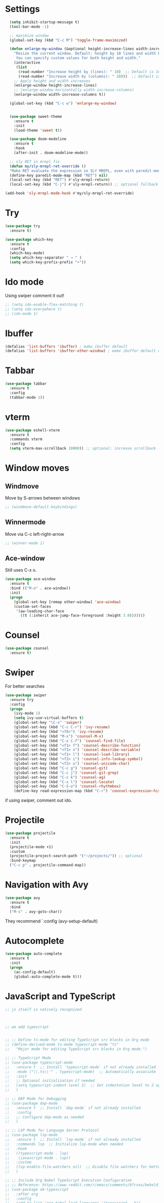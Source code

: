 

#+STARTUP: overview hidestars indent align inlineimages

* Settings
  
#+BEGIN_SRC emacs-lisp
  (setq inhibit-startup-message t)
  (tool-bar-mode -1)

  ;; maximize window
  (global-set-key (kbd "C-c M") 'toggle-frame-maximized)

  (defun enlarge-my-window (&optional height-increase-lines width-increase-columns)
    "Resize the current window. Default: height by 10 lines and width by 20 columns.
     You can specify custom values for both height and width."
    (interactive
     (list
      (read-number "Increase height by (lines): " 10)  ;; Default is 10
      (read-number "Increase width by (columns): " 20)))  ;; Default is 20
    ;; Apply height and width increases
    (enlarge-window height-increase-lines)
    ;; (enlarge-window-horizontally width-increase-columns)
    (enlarge-window width-increase-columns t))

  (global-set-key (kbd "C-c w") 'enlarge-my-window)


  (use-package sweet-theme
    :ensure t
    :init
    (load-theme 'sweet t))

  (use-package doom-modeline
    :ensure t
    :hook
    (after-init . doom-modeline-mode))

  ;; sly RET in mrepl fix
  (defun my/sly-mrepl-ret-override ()
  "Make RET evaluate the expression in SLY MREPL, even with paredit-mode active."
  (define-key paredit-mode-map (kbd "RET") nil)
  (local-set-key (kbd "RET") #'sly-mrepl-return)
  (local-set-key (kbd "C-j") #'sly-mrepl-return)) ;; optional fallback

(add-hook 'sly-mrepl-mode-hook #'my/sly-mrepl-ret-override)
#+END_SRC


* Try

#+BEGIN_SRC emacs-lisp
  (use-package try
    :ensure t)
#+END_SRC

#+BEGIN_SRC emacs-lisp
  (use-package which-key
    :ensure t
    :config
    (which-key-mode)
    (setq which-key-separator " → " )
    (setq which-key-prefix-prefix "+"))
#+END_SRC


* Ido mode

Using swiper comment it out!
#+BEGIN_SRC emacs-lisp
  ;; (setq ido-enable-flex-matching t)
  ;; (setq ido-everywhere t)
  ;; (ido-mode 1)				
#+END_SRC

* Ibuffer

#+BEGIN_SRC emacs-lisp
  (defalias 'list-buffers 'ibuffer) ; make ibuffer default
  (defalias 'list-buffers 'ibuffer-other-window) ; make ibuffer default open in another window
#+END_SRC

* Tabbar

#+BEGIN_SRC emacs-lisp
  (use-package tabbar
    :ensure t
    :config
    (tabbar-mode 1))
#+END_SRC


* vterm

#+begin_src emacs-lisp
  (use-package eshell-vterm
    :ensure t
    :commands vterm
    :config
    (setq vterm-max-scrollback 10000)) ;; optional: increase scrollback
#+end_src
* Window moves

** Windmove
Move by S-arrows between windows
#+BEGIN_SRC emacs-lisp
;; (windmove-default-keybindings)
#+END_SRC


** Winnermode
Move via C-c left-right-arrow
#+BEGIN_SRC emacs-lisp
;; (winner-mode 1)
#+END_SRC

** Ace-window
   Still uses C-x o.


#+BEGIN_SRC emacs-lisp
  (use-package ace-window
    :ensure t
    :bind (("M-o" . ace-window))
    :init
    (progn
      (global-set-key [remap other-window] 'ace-window)
      (custom-set-faces
       '(aw-leading-char-face
         ((t (:inherit ace-jump-face-foreground :height 3.0)))))))
#+END_SRC

* Counsel

#+BEGIN_SRC emacs-lisp
  (use-package counsel
    :ensure t)
#+END_SRC

* Swiper
  For better searches

#+BEGIN_SRC emacs-lisp
  (use-package swiper
    :ensure try
    :config
    (progn
      (ivy-mode 1)
      (setq ivy-use-virtual-buffers t)
      (global-set-key "\C-s" 'swiper)
      (global-set-key (kbd "C-c C-r") 'ivy-resume)
      (global-set-key (kbd "<f6>") 'ivy-resume)
      (global-set-key (kbd "M-x") 'counsel-M-x)
      (global-set-key (kbd "C-x C-f") 'counsel-find-file)
      (global-set-key (kbd "<f1> f") 'counsel-describe-function)
      (global-set-key (kbd "<f1> v") 'counsel-describe-variable)
      (global-set-key (kbd "<f1> l") 'counsel-load-library)
      (global-set-key (kbd "<f2> i") 'counsel-info-lookup-symbol)
      (global-set-key (kbd "<f2> u") 'counsel-unicode-char)
      (global-set-key (kbd "C-c g") 'counsel-git)
      (global-set-key (kbd "C-c j") 'counsel-git-grep)
      (global-set-key (kbd "C-c k") 'counsel-ag)
      (global-set-key (kbd "C-x l") 'counsel-locate)
      (global-set-key (kbd "C-S-o") 'counsel-rhythmbox)
      (define-key read-expression-map (kbd "C-r") 'counsel-expression-history)))
#+END_SRC

  if using swiper, comment out ido.
  
* Projectile
#+begin_src emacs-lisp
  (use-package projectile
    :ensure t
    :init
    (projectile-mode +1)
    :custom
    (projectile-project-search-path '("~/projects/")) ;; optional
    :bind-keymap
    ("C-c p" . projectile-command-map))
#+end_src

#+RESULTS:
| lambda | nil | (interactive) | (use-package-autoload-keymap 'projectile-command-map 'projectile nil) |

* Navigation with Avy

#+BEGIN_SRC emacs-lisp
  (use-package avy
    :ensure t
    :bind
    ("M-s" . avy-goto-char))
#+END_SRC

They recommend `:config (avy-setup-default)

* Autocomplete

#+BEGIN_SRC emacs-lisp
  (use-package auto-complete
    :ensure t
    :init
    (progn
      (ac-config-default)
      (global-auto-complete-mode t)))
#+END_SRC



* JavaScript and TypeScript
#+begin_src emacs-lisp
  ;; js itself is natively recognized



  ;; we add typescript


  ;; ;; Define ts-mode for editing TypeScript src blocks in Org mode
  ;; (define-derived-mode ts-mode typescript-mode "ts"
  ;;   "Major mode for editing TypeScript src blocks in Org mode.")

  ;; ;; TypeScript Mode
  ;; (use-package typescript-mode
  ;;   :ensure t  ;; Install `typescript-mode` if not already installed
  ;;   :mode ("\\.ts\\'" . typescript-mode)  ;; Automatically associate `.ts` files with `typescript-mode`
  ;;   :init
  ;;   ;; Optional initialization if needed
  ;;   (setq typescript-indent-level 2)  ;; Set indentation level to 2 spaces
  ;;   )

  ;; ;; DAP Mode for Debugging
  ;; (use-package dap-mode
  ;;   :ensure t  ;; Install `dap-mode` if not already installed
  ;;   :config
  ;;   ;; Configure dap-mode as needed
  ;;   )

  ;; ;; LSP Mode for Language Server Protocol
  ;; (use-package lsp-mode
  ;;   :ensure t  ;; Install `lsp-mode` if not already installed
  ;;   :commands lsp  ;; Initialize lsp-mode when needed
  ;;   :hook
  ;;   ((typescript-mode . lsp)
  ;;    (javascript-mode . lsp))
  ;;   :custom
  ;;   (lsp-enable-file-watchers nil)  ;; Disable file watchers for better performance
  ;;   )

  ;; ;; Include Org Babel TypeScript Execution Configuration
  ;; ;; Reference: https://www.reddit.com/r/emacs/comments/b7rsxu/behold_orgbabelexecutetypescript/
  ;; (use-package ob-typescript
  ;;   :after org
  ;;   :config
  ;;   (add-to-list 'org-babel-load-languages '(typescript . t))
  ;;   (setq org-babel-default-header-args:typescript
  ;;         '((:results . "output")
  ;;           (:exports . "both")
  ;;           (:shebang . "#!/usr/bin/env ts-node")
  ;;           (:eval . "typescript")))
  ;;   )

  ;; ;; Optional: Add tree-sitter and tree-sitter-langs configuration if needed
  ;; ;; (use-package tree-sitter
  ;; ;;   :ensure t
  ;; ;;   :config
  ;; ;;   (require 'tree-sitter-langs)
  ;; ;;   (global-tree-sitter-mode)




  (use-package typescript-mode
    :ensure t
    :mode "\\.ts\\'"
    :config
    ;; Optional additional configuration can go here
    :init
    (setq typescript-indent-level 2)  ;; Set indentation level to 2 spaces
    )

  ;; and add org support
  (use-package ob-typescript
    :ensure t
    :config
    ;; Set the command for TypeScript execution
    (setq org-babel-command:typescript "npx ts-node"))
#+end_src

* YAML
#+begin_src emacs-lisp
  (use-package yaml-mode
    :ensure t)
  
#+end_src
* Org stuff
#+BEGIN_SRC emacs-lisp
;; (add-to-list 'load-path (expand-file-name "~/src/lisp") t)
;; (add-to-list 'load-path (expand-file-name "~/path/to/orgdir/contrib/lisp") t)
#+END_SRC

#+BEGIN_SRC emacs-lisp
      (use-package org-bullets
        :ensure t
        :config
        (add-hook 'org-mode-hook (lambda () (org-bullets-mode 1)))
        (setq org-adapt-indentation t) ;; align text to header's start
        )
#+END_SRC

** Org-babel-execute
#+BEGIN_SRC emacs-lisp
        ;; (require 'org)
        ;; (require 'ob)

        ;; (require 'ob-clojure)
        ;; (setq org-babel-clojure-backend 'cider)

        (org-babel-do-load-languages
         'org-babel-load-languages
         '((python . t)
           (R . t)
           (julia . t)
           (lisp . t)
           (clojure . t)
           (js . t)
           (typescript . t)
           
           ))

        ;; stop emacs asking for confirmation
        (setq org-confirm-babel-evaluate nil)

#+END_SRC

#+RESULTS:

User `:result pp` to get value and output 
in one go and functioning correct.
value e.g. didn't work - no newline inbetween
results!

** Ox-reveal

#+BEGIN_SRC emacs-lisp
  (use-package ox-reveal
    :ensure ox-reveal)

  (setq org-reveal-root "https://cdn.jsdelivr.net/npm/reveal.js")
  (setq org-reveal-mathjax t)

  (use-package htmlize
    :ensure t)
#+END_SRC

** Org-Roam
#+BEGIN_SRC emacs-lisp
  ;; (add-to-list 'package-archives
  ;;              (cons "gnu-devel" "https://elpa.gnu.org/devel/")
  ;;              t)

  ;; (use-package org-roam
  ;;  :ensure t)

  ;; (use-package org-roam
  ;;   :ensure t
  ;;   :custom
  ;;   (org-roam-directory "~/RoamNotes")
  ;;   (org-roam-completion-everywhere t)
  ;;   :bind (("C-c n l" . org-roam-buffer-toggle)
  ;;          ("C-c n f" . org-roam-node-find)
  ;;          ("C-c n i" . org-roam-node-insert)
  ;;          :map org-mode-map
  ;;          ("C-M-i"   . completion-at-point))
  ;;   :config (org-roam-setup))
#+END_SRC

** Org: Smart fill for pasted bullets & numbered lists
#+BEGIN_SRC emacs-lisp
  ;;; --- org smart fill: bullets + numbered + hanging indent ---

  (defun gjk--normalize-pasted-bullets (beg end)
    "Normalize pasted bullets/numbers within [beg,end] to proper Org markers.
  Converts inline or line-start '•' to '- ', and 'N.' to 'N. ', each starting a new line."
    (save-excursion
      (save-restriction
        (narrow-to-region beg end)

        ;; 1) Line-start bullets:  ^\s*•\s+   ->  "- "
        (goto-char (point-min))
        (while (re-search-forward "^[ \t]*•[ \t]+" nil t)
          (replace-match "- "))

        ;; 2) Inline bullets:  \s+•\s+   ->  "\n- "
        (goto-char (point-min))
        (while (re-search-forward "[ \t]+•[ \t]+" nil t)
          (replace-match "\n- "))

        ;; 3) Line-start numbered:  ^\s*\([0-9]+\)\.\s+  ->  "N. "
        (goto-char (point-min))
        (while (re-search-forward "^[ \t]*\\([0-9]+\\)\\.[ \t]+" nil t)
          (replace-match (concat (match-string 1) ". ")))

        ;; 4) Inline numbered:  \s+\([0-9]+\)\.\s+  ->  "\nN. "
        (goto-char (point-min))
        (while (re-search-forward "[ \t]+\\([0-9]+\\)\\.[ \t]+" nil t)
          (replace-match (concat "\n" (match-string 1) ". "))))))

  (defun gjk--item-end ()
    "Move point to end of current list item (before next item or blank). Return point."
    (forward-line 1)
    (while (and (not (eobp))
                (not (looking-at "^[ \t]*\\(- \\|[0-9]+\\. \\)"))
                (not (looking-at "^[ \t]*$")))
      (forward-line 1))
    (point))

  (defun gjk-org-smart-fill (&optional justify)
    "Like `fill-paragraph' in Org, plus:
  - Normalize pasted TAB•TAB to '- ' and TAB1.TAB to '1. '.
  - Hanging indent: '- ' items = 2 spaces; 'N. ' items = width of the marker (e.g. '1. ' ⇒ 3, '10. ' ⇒ 4)."
    (interactive (list (when current-prefix-arg t)))
    (unless (derived-mode-p 'org-mode)
      (user-error "gjk-org-smart-fill is for Org buffers"))
    (save-excursion
      (let* ((use-region (use-region-p))
             (beg (if use-region
                      (region-beginning)
                    (save-excursion (backward-paragraph) (point))))
             (end (if use-region
                      (region-end)
                    (save-excursion (forward-paragraph) (point)))))
        ;; 1) Normalize bullets/numbers
        (gjk--normalize-pasted-bullets beg end)
        ;; 2) Fill with per-item hanging indents
        (save-restriction
          (narrow-to-region beg end)
          (goto-char (point-min))
          (while (not (eobp))
            (cond
             ;; Skip src blocks
             ((ignore-errors (org-in-src-block-p))
              (goto-char (or (save-excursion (org-babel-end-of-src-block) (point))
                             (line-end-position))))
             ;; List item (bullet or numbered)
             ((looking-at "^[ \t]*\$begin:math:text$- \\\\|\\\\([0-9]+\\\\. \\$end:math:text$\\)")
              (let ((item-beg (point)))
                (goto-char (gjk--item-end))
                (let ((item-end (point)))
                  (save-restriction
                    (narrow-to-region item-beg item-end)
                    ;; Ensure exactly one space after marker on first line
                    (goto-char (point-min))
                    (cond
                     ((looking-at "^[ \t]*-\$begin:math:text$[ \\t]*\\$end:math:text$")
                      (replace-match "- "))
                     ((looking-at "^[ \t]*\$begin:math:text$[0-9]+\\$end:math:text$\\.[ \t]*")
                      (replace-match (concat (match-string 1) ". "))))
                    ;; Hanging indent equals visual width of marker
                    (let* ((m (save-excursion
                                (goto-char (point-min))
                                (cond
                                 ((looking-at "^[ \t]*- ") "- ")
                                 ((looking-at "^[ \t]*\$begin:math:text$[0-9]+\\\\. \\$end:math:text$") (match-string 1))
                                 (t "- "))))
                           (fill-prefix (make-string (string-width m) ?\s)))
                      (fill-region (point-min) (point-max) justify))))))
             ;; Normal paragraph
             (t
              (let ((pbeg (point)))
                (forward-paragraph)
                (fill-region pbeg (point) justify))))
            ;; Skip blank lines
            (while (and (not (eobp)) (looking-at "^[ \t]*$"))
              (forward-line 1)))))))

  ;; Remap M-q (fill-paragraph) only in Org buffers
  (defvar gjk-org-smart-fill-mode-map
    (let ((map (make-sparse-keymap)))
      (define-key map [remap fill-paragraph] #'gjk-org-smart-fill)
      map))

  (define-minor-mode gjk-org-smart-fill-mode
    "Use `gjk-org-smart-fill' for M-q in Org buffers."
    :lighter " gjk-fill"
    :keymap gjk-org-smart-fill-mode-map)

  (add-hook 'org-mode-hook #'gjk-org-smart-fill-mode)
  ;;; --- end ---
#+END_SRC

#+RESULTS:
| gjk-org-smart-fill-mode | #[0 \301\211\207 [imenu-create-index-function org-imenu-get-tree] 2] | #[nil ((org-bullets-mode 1)) nil] | #[0 \300\301\302\303\304$\207 [add-hook change-major-mode-hook org-fold-show-all append local] 5] | #[0 \300\301\302\303\304$\207 [add-hook change-major-mode-hook org-babel-show-result-all append local] 5] | org-babel-result-hide-spec | org-babel-hide-all-hashes |


That’s it. After reloading: • Press M-q on a paragraph or list item as
	usual.  • Pasted TAB • TAB … becomes - … on its own line with
	a 2-space hanging indent.  • Pasted TAB 1. TAB … becomes 1. …
	with a hanging indent equal to the marker width ("1. " = 3
	spaces, "10. " = 4, etc.).  • Non-list paragraphs fill exactly
	like the normal M-q.

Notes / tweaks • Your org-bullets (visual bullets) won’t
	interfere—this only changes the textual markers.  • If your
	pasted bullets sometimes use a different symbol than •
	(U+2022) or *, add it to the [•*] in the regex.  • To disable
	temporarily in a buffer: M-x gjk-org-smart-fill-mode.  • If
	you later prefer a different indent for - bullets, change the
	fallback marker width by replacing "- " with your preferred
	marker (e.g., three spaces after - ) in the m computation.
        


* Conda environment

#+begin_src emacs-lisp
    ;; add .bin/local to PATH variable the current
    ;; this is because I start emacs with
    ;; env HOME=$HOME/somefolder

    (defun joindirs (root &rest dirs)
      "Joins a series of directories together,
         like Python's os.path.join
         (joindirs \"/a\" \"b\" \"c\") => /a/b/c"
      (if (not dirs)
          root
        (apply 'joindirs
               (expand-file-name (car dirs) root)
               (cdr dirs))))

    (setenv "PATH" (concat (getenv "PATH") ":"
                           (joindirs (getenv "HOME") ".bin" "local")))

    ;; get conda environment
    (require 'json)

    (defun get-conda-envs-dir ()
      "Get the primary directory where Conda environments are stored."
      (let* ((output (process-lines "conda" "info" "--json"))
             (json-object-type 'hash-table)
             (json-array-type 'list)
             (json-key-type 'string)
             (info (json-read-from-string (mapconcat 'identity output "\n")))
             (envs-dirs (gethash "envs_dirs" info)))
        (if envs-dirs
            (car envs-dirs)
          (error "Could not determine Conda environments directory"))))

    ;; set conda env as workon
    (defun set-conda-envs-dir-as-workon ()
      "Set the Conda environments directory as the WORKON environment variable."
      (let ((conda-envs-dir (get-conda-envs-dir)))
        (setenv "WORKON_HOME" conda-envs-dir)
        (message "WORKON_HOME set to %s" conda-envs-dir)))
#+end_src

#+RESULTS:
: set-conda-envs-dir-as-workon



* Yasnippet

#+BEGIN_SRC emacs-lisp
  (use-package yasnippet
    :ensure t
    :init
    (yas-global-mode 1))
#+END_SRC


* Python settings


I deactivated my Flycheck section, because
the EPC and flycheck created only problems
# sudo pip install --upgrade pylint$

#+BEGIN_SRC emacs-lisp
  ;; (use-package flycheck
  ;;   :ensure t
  ;;   :init
  ;;   (global-flycheck-mode t))
#+END_SRC

# sudo pip install --upgrade virtualenv
# sudo pip install --upgrade epc

#+BEGIN_SRC emacs-lisp
  ;; (use-package jedi                       
  ;;   :ensure t
  ;;   :init
  ;;   (add-hook 'python-mode-hook 'jedi:setup)
  ;;   (add-hook 'python-mode-hook 'jedi:ac-setup))

  ;; (use-package elpy
  ;;   :ensure t
  ;;   :config
  ;;   (elpy-enable)
  ;;   (set-conda-envs-dir-as-workon))
#+END_SRC

#+RESULTS:
: t

I will instead put my Python settings with elpy.

#+begin_src emacs-lisp
  ;; manually add two dependencies

  (use-package spinner
    :ensure t)

  (use-package compat
    :ensure t)

  (use-package highlight-indentation
    :ensure t)

  ;; to then set elpy
  (use-package elpy
    :ensure t
    :config
    (elpy-enable)
    ;; (setq elpy-rpc-virtualenv-path 'current) ;; otherwise error
    ;; do: sudo apt install virtualenv
    ;;     sudo apt install python3-pip
    (setq elpy-rpc-python-command "python3")
    ;; otherwise error on M-x elpy-config
    ;; 'Neither easy_install nor pip found
    ;;  use ipython
    (setq python-shell-interpreter "ipython"
          python-shell-interpreter-args "-i --simple-prompt")
    ;; to be able to use pyvenv-workon, one has to set $WORKON_HOME var
    (set-conda-envs-dir-as-workon))
#+end_src

#+RESULTS:
: t


  - Automatic error indication

  - run while cursor in Python buffer: C-c C-c
    (it opens \*Python\* buffer)

  - it supports via `pyvenv` package virtual environments
    use existing virtual env         M-x pyvenv-workon <path-to-python-in-conda> RET
    deactivate virtual env           M-x pyvenv-deactivate
    
  - config elpy:                     M-x elpy-config


  And we now add Debugging for Python.

  The question is also - how can I improve Debugging for R and Julia?

  
* Python Debugging

#+begin_src emacs-lisp

  (use-package dape
    :ensure t
    :defer t
    :init
    ;; Window arrangement and working directory setup
    (setq dape-buffer-window-arrangement 'right
          dape-cwd-fn 'projectile-project-root)
    ;; To use window configuration like gud (gdb-mi)
    ;; (setq dape-buffer-window-arrangement 'gud)

    :hook
    ((kill-emacs . dape-breakpoint-save) ;; save breakpoints on quit
     (after-init . dape-breakpoint-load) ;; load breakpoints on startup
     (dape-stopped-hook . dape-info)
     (dape-start-hook . (lambda () (save-some-buffers t t)))
     (dape-mode . my/setup-dape-bindings))

    :bind (
           ;; Global bindings
           ("<f5>" . my/dape-python)
           ("<f6>" . my/dape-project-debug)
           ;; Local bindings inside dape-mode
           ;; (:map dape-mode-map
           ;;      ("C-c w a" . dape-watch-add)
           ;;      ("C-c w r" . dape-watch-remove)
           ;;      ("C-c w w" . dape-watch))
           )

    :config
    ;; Enable global breakpoint toggling
    (dape-breakpoint-global-mode)

    ;; Extend default dape configs with a Python example
    (setq dape-configs
          (append
           '((python
              :name "Python :: Launch file"
              :type "python"
              :request "launch"
              :program nil ;; Use buffer-file-name by default
              :cwd nil     ;; Use `default-directory' by default
              :env nil
              :args nil
              :console "integratedTerminal"))
           dape-configs))

    ;; Function to start dape for current Python buffer
    (defun my/dape-python ()
      "Start dape debug session for current Python file."
      (interactive)
      (let ((dape-config
             `(:type "python"
                     :name "Python :: current file"
                     :request "launch"
                     :program ,(buffer-file-name)
                     :cwd ,(projectile-project-root)
                     :console "integratedTerminal")))
        (dape-debug dape-config)))

    ;; Local bindings in dape-mode
    (defun my/setup-dape-bindings ()
      (when (boundp 'dape-mode-map)
        (define-key dape-mode-map (kbd "C-c w a") #'dape-watch-add)
        (define-key dape-mode-map (kbd "C-c w r") #'dape-watch-remove)
        (define-key dape-mode-map (kbd "C-c w w") #'dape-watch)
        (define-key dape-mode-map (kbd "C-c C-c") #'dape-continue)))

    ;; Automatically add a watch expression when DAPE starts (optional!)
    ;; You might prefer doing this manually, or define your own helper instead.
    ;; (add-hook 'dape-start-hook (lambda () (dape-watch-add "my_variable")))


    ;; Pulse source line (performance hit)
    ;; (add-hook 'dape-display-source-hook 'pulse-momentary-highlight-one-line)

    ;; To not display info and/or buffers on startup
    ;; (remove-hook 'dape-start-hook 'dape-info)
    ;; (remove-hook 'dape-start-hook 'dape-repl)

    ;; To display info and/or repl buffers on stopped
    ;; (add-hook 'dape-stopped-hook 'dape-info)
    ;; (add-hook 'dape-stopped-hook 'dape-repl)

    ;; Kill compile buffer on build success
    ;; (add-hook 'dape-compile-hook 'kill-buffer)
  
    ;; Save buffers on startup, useful for interpreted languages
    ;; (add-hook 'dape-start-hook (lambda () (save-some-buffers t t)))

    )
#+end_src

#+RESULTS:
: my/dape-project-debug

You need to have debugpy installed (Microsoft's Python debugger)

`pip install debugpy`

if you're using pyvenv or conda, activate the right env first!

One has to create a custom configuration:

(setq dape-configs
      (append
       '((python
          :name "Python :: Launch file"
          :type "python"
          :request "launch"
          :program nil ;; Use buffer-file-name by default
          :cwd nil     ;; Use `default-directory' by default
          :env nil
          :args nil
          :console "integratedTerminal")) ;; or "internalConsole"
       dape-configs))

or to debug the current buffer file more automatically:

(defun my/dape-python ()
  "Start dape debug session for current Python file."
  (interactive)
  (let ((dape-config
         `(:type "python"
           :name "Python :: current file"
           :request "launch"
           :program ,(buffer-file-name)
           :cwd ,(projectile-project-root)
           :console "integratedTerminal")))
    (dape-debug dape-config)))

 And then bind it to a key
 (global-set-eky (kbd "<f5>") #'my/dape-python)

 if dape--restart-in-progress-p is already defined as sth else than a generic function
 occurs:
 (fmakunbound 'dape--restart-in-progress-p)
 How to use DAPE (Workflow)

 | set breakpoints          | C-x C-a b (default)      | M-x dape-breakpoint-toggle                    |
 | set brekpoints           | with mouse               | dape-breakpoint-global-mode is enabled        |
 | start debugging          |                          | M-x my/dape-python                            |
 |                          |                          | M-x dape-debug (and select python)            |
 | when stops at breakpoint | use DAPE buffer UI to    | step over, step in, continue, etc             |
 |                          |                          | watch variables, stack frames, inspect locals |
 |                          |                          |                                               |
 | add a watch expression   | C-c w a                  | M-x dape-watch-add RET my_variable RET        |
 | remove watch expression  | C-c w r                  | M-x dape-watch-remove RET my_variable RET     |
 | list all watches         | C-c w w                  | M-x dape-watch RET                            |
 |                          | (or see side panel DAPE) |                                               |

 bonus settings (optional, nice-to-have)

 show locals automatically:
 (add-hook 'dape-stopped-hook #'dape-info)

 save files on debug start:
 (add-hook 'dape-start-hook (lambda () (save-some-buffers t t)))

 add custom watch expressions:
 (dape-watch-add "my_variable")


 message:
 Elpy is updating the RPC virtualenv (’/Users/josephus/.emacs.d/elpy/rpc-venv’)
 interesting that it has its own virtualenv

 it runs
 python3 -m venv ~/.emacs.d/elpy/rpc-venv
 pip install -U jedi rope black flake8 importmagic epc


 keybindings for watch

 (with-eval-after-load 'dape
  (define-key dape-mode-map (kbd "C-c w a") #'dape-watch-add)
  (define-key dape-mode-map (kbd "C-c w r") #'dape-watch-remove)
  (define-key dape-mode-map (kbd "C-c w w") #'dape-watch)) ;; show watch buffer

 dape-repl works only if you are in a stopped debugging state!

 
Command
Set breakpoint
C-x C-a C-b
Start debugging
M-x my/dape-python or <f5>
Step over
dape-next (n)
Step into
dape-step-in (s)
Continue
dape-continue (c)
Open REPL
M-x dape-repl
Show locals
M-x dape-info




* Undo tree
Emacs tree is linear and that is not safe! (while going
back and forth, you can accidentally loose previous states).
undo-tree comes to rescue!
#+begin_src emacs-lisp
      ;; Enable undo-tree globally
    (use-package undo-tree
      :ensure t
      ;; :init ;; only for early setting slike variables
      :custom
      (setq undo-tree-history-directory-alist '(("." . "~/.emacs.d/undo"))) ; optional: persistent history
      (setq undo-tree-auto-save-history t)
      :config ;; run after package is loaded
      (global-undo-tree-mode))
#+end_src

- undo by `C-x u` or `C-/` like before!
- redo `M-_`
- open tree view `C-x u`
  inside tree view:
     move around: `arrows`
     restore versions: `RET`
  quit tree view: `q`
  
Basic emacs undo and redo is C-/ and C-_
Undo tree you can bring up with C-x u
* Git
#+begin_src elisp
  ;; Git integration for emacs
  (use-package magit
    :ensure t
    :bind (("C-x g" . magit-status)))
#+end_src
* Common Lisp
#+BEGIN_SRC elisp
  ;; (load (expand-file-name "~/quicklisp/slime-helper.el"))
  ;; ;; Replace "sbcl" with the path to your implementation
  ;; (setq inferior-lisp-program "/usr/bin/sbcl")

#+END_SRC
* Common Lisp Roswell
#+BEGIN_SRC emacs-lisp
  ;; for slime

  ;; (with-eval-after-load 'sly-mrepl
  ;;   (define-key sly-mrepl-mode-map (kbd "RET") #'sly-mrepl-return))

  ;; (with-eval-after-load 'sly-mrepl
  ;;  (define-key sly-mrepl-mode-map (kbd "S-RET") #'sly-mrepl-return))
  (defun string-trim (str)
    "Trim leading and trailing whitespace from STR."
    (replace-regexp-in-string "\\`[ \t\n\r]+" "" (replace-regexp-in-string "[ \t\n\r]+\\'" "" str)))

  (defun system-ram-size-in-mb ()
    "Return the system RAM size in megabytes, platform-independent."
    (interactive)
    (let ((ram-size-command
           (cond
            ((eq system-type 'darwin) "sysctl -n hw.memsize")
            ((eq system-type 'gnu/linux) "grep MemTotal /proc/meminfo | awk '{print $2 * 1024}'")
            ((eq system-type 'windows-nt) "wmic computersystem get TotalPhysicalMemory /Value | findstr TotalPhysicalMemory="))))
      (let ((output (shell-command-to-string ram-size-command)))
        (if output
            (let* ((output (split-string output "="))
                   (output (or (cadr output) (car output)))
                   (output (string-to-number (string-trim output))))
              (/ output (* 1024 1024)))
          (error "Failed to get system RAM size")))))




  ;; ;; set memory of sbcl to your machine's RAM size for sbcl and clisp
  ;; ;; (but for others - I didn't used them yet)
  ;; (defun unix-system-ram-size ()
  ;;   (let ((bytes (string-to-number (shell-command-to-string "sysctl hw.memsize | awk '{print $2}'"))))
  ;;     (/ bytes (* 1024 1024)))) ;; this works also for macos
  ;; ;; previously  "free --mega | awk 'FNR == 2 {print $2}'"
  ;; ;; (linux-system-ram-size)


  ;; ;; Define functions to manually switch between SLIME and SLY
  ;; (defun use-sly ()
  ;;   "Switch to using SLY for this session."
  ;;   (interactive)
  ;;   (remove-hook 'lisp-mode-hook 'slime-lisp-mode-hook)
  ;;   (require 'sly)
  ;;   (sly))

  ;; (defun use-slime ()
  ;;   "Switch to using SLIME for this session."
  ;;   (interactive)
  ;;   (remove-hook 'lisp-mode-hook 'sly-editing-mode)
  ;;   (require 'slime)
  ;;   (slime))

  ;; long time my slime setting
  (use-package slime
    :ensure t
    :hook ((lisp-mode .slime-mode))
    :config
    ;; roswell is not available for windows.
    (cond
     ((eq system-type 'darwin) (load (expand-file-name "~/.roswell/helper.el")))
     ((eq system-type 'gnu/linux) (load (expand-file-name "~/.roswell/helper.el")))
     ((eq system-type 'windows-nt) (load (concat (getenv "USERPROFILE") "\\quicklisp\\slime-helper.el"))
      (setq inferior-lisp-program (concat "sbcl --dynamic-space-size "
                                          (number-to-string (system-ram-size-in-mb)))))
     (t
      (error "Failed to load helper.el")))

    ;; $ ros config
    ;; $ ros use sbcl dynamic-space-size=3905
    ;; query with: (/ (- sb-vm:dynamic-space-end sb-vm:dynamic-space-start) (expt 1024 2))
    (cond
     ((or (eq system-type 'darwin) (eq system-type 'gnu/linux))
      (setq inferior-lisp-program (concat "ros -Q dynamic-space-size=" (number-to-string (system-ram-size-in-mb)) " run"))))

    ;; and for fancier look I personally add:
    (setq slime-contribs '(slime-fancy slime-cl-indent))

    ;; ;; ensure correct indentation e.g. of `loop` form
    (add-to-list 'slime-contribs 'slime-cl-indent)

    ;; don't use tabs
    (setq-default indent-tabs-mode nil)

    ;; actually for sly repl
    (with-eval-after-load 'sly-mrepl
      (define-key sly-mrepl-mode-map (kbd "RET") #'sly-mrepl-return))

    )





  ;; (setq slime-lisp-implementations `(("sbcl" ("ros use sbcl && ros run --" "--dynamic-space-size"
  ;;                                             ,(number-to-string (linux-system-ram-size))))
  ;;                                    ("clisp" ("ros use clisp && ros run --" "-m"
  ;;                                              ,(number-to-string (linux-system-ram-size))
  ;;                                              "MB"))
  ;;                                    ("ecl" ("ros use ecl && ros run --"))
  ;;                                    ("cmucl" ("ros use cmucl && ros run --"))))

  ;; ;; doesn't work as expected!! ;;;;;;;;;;;;;;;;;;;;;;;;;;;;;;;;;;;;;;;;;;
  ;; ;; Debugger display values
  ;; (defun my-slime-step-display-value (n)
  ;;   "Step N times through the code and display the return value."
  ;;   (interactive "p")
  ;;   (slime-eval `(swank:stepper-step ,n))
  ;;   (let ((last-result (slime-eval '(swank:inspector-call-nth-function 0))))
  ;;     (message "Return value: %s" last-result)))

  ;; (define-key slime-mode-map (kbd "C-c C-s") 'my-slime-step-display-value)

  ;; (defun my-sly-step-display-value (n)
  ;;   "Step N times through the code and display the return value."
  ;;   (interactive "p")
  ;;   (sly-db-step n)
  ;;   (let ((last-result (sly-eval '(slynk:call-with-last-step-result))))
  ;;     (message "Return value: %s" last-result)))
  ;; ;;;;;;;;;;;;;;;;;;;;;;;;;;;;;;;;;;;;;;;;;;;;;;;;;;;;;;;;;;;;;;;;;;;;

  ;; (define-key sly-db-mode-map (kbd "C-c C-s") 'my-sly-step-display-value)


  ;; sly

  ;; (use-package sly
  ;;   :ensure t
  ;;   :hook ((lisp-mode .sly-editing-mode))
  ;;   :config
  ;;   ;; Roswell is not available for Windows.
  ;;   (cond
  ;;    ((eq system-type 'darwin) (load (expand-file-name "~/.roswell/helper.el")))
  ;;    ((eq system-type 'gnu/linux) (load (expand-file-name "~/.roswell/helper.el")))
  ;;    ((eq system-type 'windows-nt) (load (concat (getenv "USERPROFILE") "\\quicklisp\\sly-helper.el"))
  ;;     (setq inferior-lisp-program (concat "sbcl --dynamic-space-size "
  ;;                                         (number-to-string (system-ram-size-in-mb)))))
  ;;    (t
  ;;     (error "Failed to load helper.el")))

  ;;   ;; Set dynamic-space-size for SBCL with Roswell for macOS and Linux
  ;;   (cond
  ;;    ((or (eq system-type 'darwin) (eq system-type 'gnu/linux))
  ;;     (setq inferior-lisp-program (concat "ros -Q dynamic-space-size=" (number-to-string (system-ram-size-in-mb)) " run"))))

  ;;   ;; Enable SLY contribs for a fancier experience
  ;;   (setq sly-contribs '(sly-fancy slynk-mrepl sly-mrepl sly-cl-indent)) ;; slynk-mrepl is necessary contrib!

  ;;   ;; Don't use tabs for indentation
  ;;   (setq-default indent-tabs-mode nil)
  ;;   )

  ;; ;; Change keybindings for SLIME or SLY if necessary to avoid conflicts
  ;; (with-eval-after-load 'sly
  ;;   (define-key sly-mode-map (kbd "C-c C-s") 'sly-selector))

  ;; (with-eval-after-load 'slime
  ;;   (define-key slime-mode-map (kbd "C-c C-s") 'slime-selector))

  ;; make results visible inline
  (use-package lispy
    :ensure t
    :hook ((lisp-mode emacs-lisp-mode) . lispy-mode)
    :config
    ;; Define `C-,` as a prefix key
    (define-prefix-command 'lispy-prefix)
    (global-set-key (kbd "C-l") 'lispy-prefix)

    ;; bind `C-, e` to lispy-eval-and-insert
    (define-key lispy-prefix (kbd "e") 'lispy-eval-and-insert)
    ;; Optionally, you can also configure other keys or customize lispy behavior here.
    )

#+END_SRC
* Racket
#+begin_src emacs-lisp
  (use-package racket-mode
    :ensure t
    :hook (racket-mode . racket-xp-mode))

  (use-package company
    :ensure t
    :config
    (setq company-minimum-prefix-length 2)
    (setq company-idle-delay 0.1)
    (setq company-tooltip-align-annotations t)
    :hook
    ((racket-mode . company-mode)
     (racket-repl-mode . company-mode)))

  (use-package rainbow-delimiters
    :ensure t
    :hook
    ((racket-mode . rainbow-delimiters-mode)
     (racket-repl-mode . rainbow-delimiters-mode)))

  (use-package paredit
    :ensure t
    :hook ((emacs-lisp-mode lisp-mode sly-mode sly-mrepl-mode racket-mode racket-repl-mode) . paredit-mode)
    
    :bind
    (("C-c <right>" . paredit-forward-slurp-sexp)
     ("C-c <left>" . paredit-backward-slurp-sexp)
     ("C-c <up>" . paredit-forward-barf-sexp)
     ("C-c <down>" . paredit-backward-barf-sexp))) ;; use C-c instead of just C-right etc because of MacOS
#+end_src
* R/
Julia ESS

For conda use still `M-x pyvenv-activate RET path to conda env`

#+BEGIN_SRC emacs-lisp
    ;; (use-package ess
    ;;   :ensure t
    ;;   :init 
    ;;   (require 'ess-site)
    ;;   (setq ess-use-flymake nil)
    ;;   (setq ess-eval-visibly-p nil)
    ;;   (setq ess-use-eldoc nil))

    (use-package ess
      :ensure t
      :mode (("\\.R\\'" . R-mode)
             ("\\.Rmd\\'" . R-markdown-mode)
             ("\\.Rnw\\'" . R-noweb-mode)
             ("\\.jl\\'" . ess-julia-mode))
      :init
      (require 'ess-site)
      (setq ess-eval-visibly 'nowait)
      (setq ess-ask-for-ess-directory nil)
      :config
      (setq ess-toggle-underscore nil)
      (setq ess-default-style 'DEFAULT)
      (setq ess-indent-with-fancy-comments nil)
      (setq ess-fancy-comments nil)
      (setq ess-history-file nil)
      (setq ess-use-flymake nil)
      (setq ess-R-font-lock-keywords
            '((ess-R-fl-keyword:fun-calls . t)
              (ess-R-fl-keyword:keywords . t)
              (ess-R-fl-keyword:assign-ops . t)
              (ess-R-fl-keyword:constants . t)
              (ess-R-fl-keyword:messages . t)
              (ess-R-fl-keyword:modifiers . t)
              (ess-R-fl-keyword:fun-defs . t)
              (ess-R-fl-keyword:numbers . t)
              (ess-R-fl-keyword:operators . t)
              (ess-R-fl-keyword:delimiters . t)
              (ess-R-fl-keyword:= . t)
              (ess-R-fl-keyword:+ . t)
              (ess-R-fl-keyword:- . t)
              (ess-R-fl-keyword:* . t)
              (ess-R-fl-keyword:/ . t)
              (ess-R-fl-keyword:^ . t)
              (ess-R-fl-keyword:< . t)
              (ess-R-fl-keyword:> . t)
              (ess-R-fl-keyword:! . t)
              (ess-R-fl-keyword:% . t)
              (ess-R-fl-keyword:%op% . t)
              (ess-R-fl-keyword:%!in% . t)
              (ess-R-fl-keyword:%notin% . t)))
       ;; to be able to use pyvenv-workon, one has to set $WORKON_HOME var
      (set-conda-envs-dir-as-workon) ;; conda env need python!
      :bind
      (:map ess-mode-map
            ("C-c C-j" . ess-eval-line-and-step)
            ("C-c C-l" . ess-eval-region-or-function-or-paragraph-and-step)
            ("C-c C-r" . ess-eval-region)
            ("C-c C-p" . ess-eval-buffer)
            ("C-c C-o" . ess-eval-chunk))
      )

#+END_SRC

#+RESULTS:
: ess-eval-chunk

| Switch to buffer runnng R    | C-c C-z          |
| evaluate code pieces         | C-c C-n, C-c C-r |
| evaluate line/expression     | C-c C-c          |
| interface to R documentation | C-c C-v          |
| help                         | ess-help, C-h h  |

`M-x pyvenv-workon` lists only conda environments which contain python!
My workaround to see my `julia` environment in conda was to install python into it!
`conda install -c conda-forge python`. After that, `M-x pyvenv-workon` listed julia.
I chose it. And then with `M-x julia` I could start via ess Julia!

C-c C-r however was not transpassing the region.

So setting up the section for 
(set-conda-envs-dir-as-workon)
is crucial.

Then, I can do `pyvenv-workon`.

I think however, that I have not to rely on it.
I could install the other conda manager.

The ess package - it was crucial for Julia files
to be recognized to set 
` ("\\.jl\\'" . ess-julia-mode)`
in the mode list.

From then on, `C-c C-p` even worked.
And `C-c C-r`.

Setting the key bindings in the `use-package` is also important.

Julia has DbugAdapter.jl - the exact backend used by VS Code
DAPE can talk tot hat like VS Code does


Pkg.add("DebugAdapter")
Pkg.add("Debugger")
Pkg.add("Rebugger")
Pkg.add("Infiltrator")

The debug adapter runs a small JSON-RPC server.
launch it manually in a terminal:
julia --startup-file=no -e "using DebugAdapter; run_debug_adapter()"
this starts debug adapter on port 8080
leave this terminal running!

tell dape to connect to julia

(setq dape-configs
      (append
       '((julia
          :type "executable"
          :request "attach"
          :host "127.0.0.1"
          :port 8080
          :name "Julia :: attach"
          :dap-server-path nil)) ;; no need to auto-start Julia, we run it manually
       dape-configs))

 Then from Emacs:
 M-x dape-debug RET julia RET

 DaPE attach to Julia DAP server


 alternatively:

 (defun my/dape-julia ()
  "Attach to a running Julia DebugAdapter.jl server."
  (interactive)
  (dape-debug
   `(:type "executable"
     :request "attach"
     :host "127.0.0.1"
     :port 8080
     :name "Julia :: attach")))

(global-set-key (kbd "<f7>") #'my/dape-julia)

this will launch my/dape-julia on key stroke!

org-mode + Julia debugging
or automating launch via async-shell-command in emacs!
* Org-roam

#+begin_src elisp
  ;; Enable Org-mode and Org-roam
  (use-package org
    :ensure t
    :bind
    ("C-c a" . org-agenda)
    ("C-c c" . org-capture)
    ("C-c o" . org-open-at-point)
    ("C-c r" . org-refile)
    ("C-c A" . org-archive-subtree)
    ("C-c t" . org-todo)
    ("C-c i" . org-clock-in)
    ("C-c o" . org-clock-out)
    ("C-c d" . org-deadline)
    ("C-c s" . org-schedule)
    ("C-c l" . org-store-link)
    :config
    ;; Basic Org-mode settings
    (setq org-agenda-files '("~/org/tasks.org" "~/org/projects.org"))

    (setq org-agenda-files (directory-files-recursively "~/org/" "\\.org$")) ;; all files in org folder in org agenda
    (setq org-log-done 'time)  ;; Log when tasks are marked as DONE
    (setq org-use-tag-inheritance t)  ;; Enable tag inheritance


    ;; Custom TODO keywords
    (setq org-todo-keywords
          '((sequence "TODO(t)" "IN-PROGRESS(i)" "WAITING(w)" "BLOCKED(b)" "|" "DONE(d)" "CANCELED(c)")))

    ;; Define available tags globally
    (setq org-tag-alist '((:startgroup)
                          ("@work" . ?w)
                          ("@home" . ?h)
                          (:endgroup)
                          ("urgent" . ?u)
                          ("important" . ?i)
                          ("lowpriority" . ?l)
                          ("reading" . ?r)
                          ("project" . ?p))
          org-fast-tag-selection-include-custom t) ;; allow on-the-fly generation

    ;; Custom agenda views for Eisenhower Matrix, PARA, etc.
    (setq org-agenda-custom-commands
          '(("e" "Eisenhower Matrix"
             ((tags-todo "+urgent+important"
                         ((org-agenda-overriding-header "Quadrant I: Urgent and Important")))
              (tags-todo "+important-urgent"
                         ((org-agenda-overriding-header "Quadrant II: Not Urgent but Important")))
              (tags-todo "+urgent-important"
                         ((org-agenda-overriding-header "Quadrant III: Urgent but Not Important")))
              (tags-todo "+low"
                         ((org-agenda-overriding-header "Quadrant IV: Not Urgent and Not Important")))))
            ("p" "PARA View"
             ((tags-todo "+project"
                         ((org-agenda-overriding-header "Projects")))
              (tags-todo "+area"
                         ((org-agenda-overriding-header "Areas of Responsibility")))
              (tags-todo "+resource"
                         ((org-agenda-overriding-header "Resources")))
              (tags-todo "+archive"
                         ((org-agenda-overriding-header "Archives")))))))

    ;; Enable time tracking and log idle time
    (setq org-clock-idle-time 10)  ;; Auto-pause after 10 mins idle
    )

  ;; Enable Org-roam for Zettelkasten-like note-taking
  (use-package org-roam
    :ensure t
    :custom
    (org-roam-directory "~/org/roam/")  ;; Directory for Org-roam notes
    :config
    ;; Keybindings for Org-roam
    (setq org-roam-v2-ack t)
    (org-roam-db-autosync-mode)

    ;; Keybindings for Org-roam
    (global-set-key (kbd "C-c n f") 'org-roam-node-find)
    (global-set-key (kbd "C-c n i") 'org-roam-node-insert)
    (global-set-key (kbd "C-c n l") 'org-roam-buffer-toggle)
    (global-set-key (kbd "C-c n t") 'org-roam-dailies-capture-today)

    ;; Org-oram dailies configuration
    (setq org-roam-dailies-directory "~/org/roam/daily/")
    (setq org-roam-dailies-capture-templates
          '(("d" "default" entry
             "* %<%H:%M> - %?"
             :target (file+head "%<%Y-%m-%d>.org" "#+title: %<%Y-%m-%d>\n"))))

    ;; Add tags to Org-roam notes
    (setq org-roam-tag-sources '(prop all-directories))
    )

  ;; Enable Pomodoro Technique in Org-mode with org-pomodoro
  (use-package org-pomodoro
    :ensure t
    :bind (:map org-mode-map
                ("C-c p" . org-pomodoro))  ;; Start Pomodoro timer
    :config
    ;; Customize sounds and settings for Pomodoro
    (setq org-pomodoro-length 25)
    (setq org-pomodoro-short-break-length 5)
    (setq org-pomodoro-long-break-length 15)
    (setq org-pomodoro-finished-sound "~/.emacs.d/mixkit-achievement-bell-600.wav")
    ;; got it from: https://mixkit.co/free-sound-effects/bell/ it is free! You can search there for other bells.
    )

  ;; Optional: Enable org-ql for advanced queries in Org-mode
  (use-package org-ql
    :ensure t
    :config
    (setq org-ql-search-headline-sorting-functions '(org-ql--sort-by-date org-ql--sort-by-todo))
    )

  ;; Org-capture templates for GTD and PARA
  (setq org-capture-templates
        '(("t" "Todo" entry (file "~/org/inbox.org")
           "* TODO %?\n  %u\n")
          ("p" "Project" entry (file "~/org/projects.org")
           "* PROJECT %?\n  %u\n")
          ("n" "Note" entry (file "~/org/notes.org")
           "* %u %?\n")))
#+end_src

* General mac

#+begin_src elisp
  (when (eq system-type 'darwin)
    (setq mac-option-key-is-meta t)
    (setq mac-command-key-is-meta nil)
    (setq mac-command-modifier 'super)
    (setq mac-option-modifier 'meta))
#+end_src

* Docker
#+begin_src elisp
  (use-package dockerfile-mode
    :ensure t
    :mode "Dockerfile\\'")
#+end_src

I added this and did `C-c C-c` but there was an error.
The solution was: temporarily added (package-refresh-contents) into the block
above the use-package command and did again `C-c C-c`
#+RESULTS:
: ((\.dockerfile\' . dockerfile-mode) ([/\]\(?:Containerfile\|Dockerfile\)\(?:\.[^/\]*\)?\' . dockerfile-mode) (\.ya?ml\' . yaml-mode) (\.\(e?ya?\|ra\)ml\' . yaml-mode) (Dockerfile\' . dockerfile-mode) (\.Rnw\' . R-noweb-mode) (\.Rmd\' . R-markdown-mode) (\.R\' . R-mode) (\.odc\' . archive-mode) (\.odf\' . archive-mode) (\.odi\' . archive-mode) (\.otp\' . archive-mode) (\.odp\' . archive-mode) (\.otg\' . archive-mode) (\.odg\' . archive-mode) (\.ots\' . archive-mode) (\.ods\' . archive-mode) (\.odm\' . archive-mode) (\.ott\' . archive-mode) (\.odt\' . archive-mode) (\.[Ss][Aa][Ss]\' . SAS-mode) (\.Sout . S-transcript-mode) (\.[Ss]t\' . S-transcript-mode) (\.Rd\' . Rd-mode) (DESCRIPTION\' . conf-colon-mode) (/Makevars\(\.win\)?\' . makefile-mode) (\.[Rr]out . ess-r-transcript-mode) (CITATION\' . ess-r-mode) (NAMESPACE\' . ess-r-mode) (\.[rR]profile\' . ess-r-mode) (\.[rR]\' . ess-r-mode) (/R/.*\.q\' . ess-r-mode) (\.[Jj][Aa][Gg]\' . ess-jags-mode) (\.[Bb][Mm][Dd]\' . ess-bugs-mode) (\.[Bb][Oo][Gg]\' . ess-bugs-mode) (\.[Bb][Uu][Gg]\' . ess-bugs-mode) (\.jl\' . julia-mode) (/git-rebase-todo\' . git-rebase-mode) (\.cpp[rR]\' . poly-c++r-mode) (\.[Rr]cpp\' . poly-r+c++-mode) (\.[rR]brew\' . poly-brew+r-mode) (\.[rR]html\' . poly-html+r-mode) (\.rapport\' . poly-rapport-mode) (\.[rR]md\' . poly-markdown+r-mode) (\.[rR]nw\' . poly-noweb+r-mode) (\.Snw\' . poly-noweb+r-mode) (\.md\' . poly-markdown-mode) (\.\(?:md\|markdown\|mkd\|mdown\|mkdn\|mdwn\)\' . markdown-mode) (\.nw\' . poly-noweb-mode) (\.rktl\' . racket-mode) (\.rktd\' . racket-mode) (\.rkt\' . racket-mode) (\.ts\' . typescript-mode) (\.gpg\(~\|\.~[0-9]+~\)?\' nil epa-file) (\.elc\' . elisp-byte-code-mode) (\.zst\' nil jka-compr) (\.dz\' nil jka-compr) (\.xz\' nil jka-compr) (\.lzma\' nil jka-compr) (\.lz\' nil jka-compr) (\.g?z\' nil jka-compr) (\.bz2\' nil jka-compr) (\.Z\' nil jka-compr) (\.vr[hi]?\' . vera-mode) (\(?:\.\(?:rbw?\|ru\|rake\|thor\|jbuilder\|rabl\|gemspec\|podspec\)\|/\(?:Gem\|Rake\|Cap\|Thor\|Puppet\|Berks\|Brew\|Vagrant\|Guard\|Pod\)file\)\' . ruby-mode) (\.re?st\' . rst-mode) (\.py[iw]?\' . python-mode) (\.m\' . octave-maybe-mode) (\.less\' . less-css-mode) (\.scss\' . scss-mode) (\.cs\' . csharp-mode) (\.awk\' . awk-mode) (\.\(u?lpc\|pike\|pmod\(\.in\)?\)\' . pike-mode) (\.idl\' . idl-mode) (\.java\' . java-mode) (\.m\' . objc-mode) (\.ii\' . c++-mode) (\.i\' . c-mode) (\.lex\' . c-mode) (\.y\(acc\)?\' . c-mode) (\.h\' . c-or-c++-mode) (\.c\' . c-mode) (\.\(CC?\|HH?\)\' . c++-mode) (\.[ch]\(pp\|xx\|\+\+\)\' . c++-mode) (\.\(cc\|hh\)\' . c++-mode) (\.\(bat\|cmd\)\' . bat-mode) (\.[sx]?html?\(\.[a-zA-Z_]+\)?\' . mhtml-mode) (\.svgz?\' . image-mode) (\.svgz?\' . xml-mode) (\.x[bp]m\' . image-mode) (\.x[bp]m\' . c-mode) (\.p[bpgn]m\' . image-mode) (\.tiff?\' . image-mode) (\.gif\' . image-mode) (\.png\' . image-mode) (\.jpe?g\' . image-mode) (\.webp\' . image-mode) (\.te?xt\' . text-mode) (\.[tT]e[xX]\' . tex-mode) (\.ins\' . tex-mode) (\.ltx\' . latex-mode) (\.dtx\' . doctex-mode) (\.org\' . org-mode) (\.dir-locals\(?:-2\)?\.el\' . lisp-data-mode) (\.eld\' . lisp-data-mode) (eww-bookmarks\' . lisp-data-mode) (tramp\' . lisp-data-mode) (/archive-contents\' . lisp-data-mode) (places\' . lisp-data-mode) (\.emacs-places\' . lisp-data-mode) (\.el\' . emacs-lisp-mode) (Project\.ede\' . emacs-lisp-mode) (\.\(scm\|sls\|sld\|stk\|ss\|sch\)\' . scheme-mode) (\.l\' . lisp-mode) (\.li?sp\' . lisp-mode) (\.[fF]\' . fortran-mode) (\.for\' . fortran-mode) (\.p\' . pascal-mode) (\.pas\' . pascal-mode) (\.\(dpr\|DPR\)\' . delphi-mode) (\.\([pP]\([Llm]\|erl\|od\)\|al\)\' . perl-mode) (Imakefile\' . makefile-imake-mode) (Makeppfile\(?:\.mk\)?\' . makefile-makepp-mode) (\.makepp\' . makefile-makepp-mode) (\.mk\' . makefile-bsdmake-mode) (\.make\' . makefile-bsdmake-mode) (GNUmakefile\' . makefile-gmake-mode) ([Mm]akefile\' . makefile-bsdmake-mode) (\.am\' . makefile-automake-mode) (\.texinfo\' . texinfo-mode) (\.te?xi\' . texinfo-mode) (\.[sS]\' . asm-mode) (\.asm\' . asm-mode) (\.css\' . css-mode) (\.mixal\' . mixal-mode) (\.gcov\' . compilation-mode) (/\.[a-z0-9-]*gdbinit . gdb-script-mode) (-gdb\.gdb . gdb-script-mode) ([cC]hange\.?[lL]og?\' . change-log-mode) ([cC]hange[lL]og[-.][0-9]+\' . change-log-mode) (\$CHANGE_LOG\$\.TXT . change-log-mode) (\.scm\.[0-9]*\' . scheme-mode) (\.[ckz]?sh\'\|\.shar\'\|/\.z?profile\' . sh-mode) (\.bash\' . sh-mode) (/PKGBUILD\' . sh-mode) (\(/\|\`\)\.\(bash_\(profile\|history\|log\(in\|out\)\)\|z?log\(in\|out\)\)\' . sh-mode) (\(/\|\`\)\.\(shrc\|zshrc\|m?kshrc\|bashrc\|t?cshrc\|esrc\)\' . sh-mode) (\(/\|\`\)\.\([kz]shenv\|xinitrc\|startxrc\|xsession\)\' . sh-mode) (\.m?spec\' . sh-mode) (\.m[mes]\' . nroff-mode) (\.man\' . nroff-mode) (\.sty\' . latex-mode) (\.cl[so]\' . latex-mode) (\.bbl\' . latex-mode) (\.bib\' . bibtex-mode) (\.bst\' . bibtex-style-mode) (\.sql\' . sql-mode) (\(acinclude\|aclocal\|acsite\)\.m4\' . autoconf-mode) (\.m[4c]\' . m4-mode) (\.mf\' . metafont-mode) (\.mp\' . metapost-mode) (\.vhdl?\' . vhdl-mode) (\.article\' . text-mode) (\.letter\' . text-mode) (\.i?tcl\' . tcl-mode) (\.exp\' . tcl-mode) (\.itk\' . tcl-mode) (\.icn\' . icon-mode) (\.sim\' . simula-mode) (\.mss\' . scribe-mode) (\.f9[05]\' . f90-mode) (\.f0[38]\' . f90-mode) (\.indent\.pro\' . fundamental-mode) (\.\(pro\|PRO\)\' . idlwave-mode) (\.srt\' . srecode-template-mode) (\.prolog\' . prolog-mode) (\.tar\' . tar-mode) (\.\(arc\|zip\|lzh\|lha\|zoo\|[jew]ar\|xpi\|rar\|cbr\|7z\|squashfs\|ARC\|ZIP\|LZH\|LHA\|ZOO\|[JEW]AR\|XPI\|RAR\|CBR\|7Z\|SQUASHFS\)\' . archive-mode) (\.oxt\' . archive-mode) (\.\(deb\|[oi]pk\)\' . archive-mode) (\`/tmp/Re . text-mode) (/Message[0-9]*\' . text-mode) (\`/tmp/fol/ . text-mode) (\.oak\' . scheme-mode) (\.sgml?\' . sgml-mode) (\.x[ms]l\' . xml-mode) (\.dbk\' . xml-mode) (\.dtd\' . sgml-mode) (\.ds\(ss\)?l\' . dsssl-mode) (\.js[mx]?\' . javascript-mode) (\.har\' . javascript-mode) (\.json\' . js-json-mode) (\.[ds]?va?h?\' . verilog-mode) (\.by\' . bovine-grammar-mode) (\.wy\' . wisent-grammar-mode) (\.erts\' . erts-mode) ([:/\]\..*\(emacs\|gnus\|viper\)\' . emacs-lisp-mode) (\`\..*emacs\' . emacs-lisp-mode) ([:/]_emacs\' . emacs-lisp-mode) (/crontab\.X*[0-9]+\' . shell-script-mode) (\.ml\' . lisp-mode) (\.ld[si]?\' . ld-script-mode) (ld\.?script\' . ld-script-mode) (\.xs\' . c-mode) (\.x[abdsru]?[cnw]?\' . ld-script-mode) (\.zone\' . dns-mode) (\.soa\' . dns-mode) (\.asd\' . lisp-mode) (\.\(asn\|mib\|smi\)\' . snmp-mode) (\.\(as\|mi\|sm\)2\' . snmpv2-mode) (\.\(diffs?\|patch\|rej\)\' . diff-mode) (\.\(dif\|pat\)\' . diff-mode) (\.[eE]?[pP][sS]\' . ps-mode) (\.\(?:PDF\|EPUB\|CBZ\|FB2\|O?XPS\|DVI\|OD[FGPST]\|DOCX\|XLSX?\|PPTX?\|pdf\|epub\|cbz\|fb2\|o?xps\|djvu\|dvi\|od[fgpst]\|docx\|xlsx?\|pptx?\)\' . doc-view-mode-maybe) (configure\.\(ac\|in\)\' . autoconf-mode) (\.s\(v\|iv\|ieve\)\' . sieve-mode) (BROWSE\' . ebrowse-tree-mode) (\.ebrowse\' . ebrowse-tree-mode) (#\*mail\* . mail-mode) (\.g\' . antlr-mode) (\.mod\' . m2-mode) (\.ses\' . ses-mode) (\.docbook\' . sgml-mode) (\.com\' . dcl-mode) (/config\.\(?:bat\|log\)\' . fundamental-mode) (/\.\(authinfo\|netrc\)\' . authinfo-mode) (\.\(?:[iI][nN][iI]\|[lL][sS][tT]\|[rR][eE][gG]\|[sS][yY][sS]\)\' . conf-mode) (\.la\' . conf-unix-mode) (\.ppd\' . conf-ppd-mode) (java.+\.conf\' . conf-javaprop-mode) (\.properties\(?:\.[a-zA-Z0-9._-]+\)?\' . conf-javaprop-mode) (\.toml\' . conf-toml-mode) (\.desktop\' . conf-desktop-mode) (/\.redshift\.conf\' . conf-windows-mode) (\`/etc/\(?:DIR_COLORS\|ethers\|.?fstab\|.*hosts\|lesskey\|login\.?de\(?:fs\|vperm\)\|magic\|mtab\|pam\.d/.*\|permissions\(?:\.d/.+\)?\|protocols\|rpc\|services\)\' . conf-space-mode) (\`/etc/\(?:acpid?/.+\|aliases\(?:\.d/.+\)?\|default/.+\|group-?\|hosts\..+\|inittab\|ksysguarddrc\|opera6rc\|passwd-?\|shadow-?\|sysconfig/.+\)\' . conf-mode) ([cC]hange[lL]og[-.][-0-9a-z]+\' . change-log-mode) (/\.?\(?:gitconfig\|gnokiirc\|hgrc\|kde.*rc\|mime\.types\|wgetrc\)\' . conf-mode) (/\.mailmap\' . conf-unix-mode) (/\.\(?:asound\|enigma\|fetchmail\|gltron\|gtk\|hxplayer\|mairix\|mbsync\|msmtp\|net\|neverball\|nvidia-settings-\|offlineimap\|qt/.+\|realplayer\|reportbug\|rtorrent\.\|screen\|scummvm\|sversion\|sylpheed/.+\|xmp\)rc\' . conf-mode) (/\.\(?:gdbtkinit\|grip\|mpdconf\|notmuch-config\|orbital/.+txt\|rhosts\|tuxracer/options\)\' . conf-mode) (/\.?X\(?:default\|resource\|re\)s\> . conf-xdefaults-mode) (/X11.+app-defaults/\|\.ad\' . conf-xdefaults-mode) (/X11.+locale/.+/Compose\' . conf-colon-mode) (/X11.+locale/compose\.dir\' . conf-javaprop-mode) (\.~?[0-9]+\.[0-9][-.0-9]*~?\' nil t) (\.\(?:orig\|in\|[bB][aA][kK]\)\' nil t) ([/.]c\(?:on\)?f\(?:i?g\)?\(?:\.[a-zA-Z0-9._-]+\)?\' . conf-mode-maybe) (\.[1-9]\' . nroff-mode) (\.art\' . image-mode) (\.avs\' . image-mode) (\.bmp\' . image-mode) (\.cmyk\' . image-mode) (\.cmyka\' . image-mode) (\.crw\' . image-mode) (\.dcr\' . image-mode) (\.dcx\' . image-mode) (\.dng\' . image-mode) (\.dpx\' . image-mode) (\.fax\' . image-mode) (\.heic\' . image-mode) (\.hrz\' . image-mode) (\.icb\' . image-mode) (\.icc\' . image-mode) (\.icm\' . image-mode) (\.ico\' . image-mode) (\.icon\' . image-mode) (\.jbg\' . image-mode) (\.jbig\' . image-mode) (\.jng\' . image-mode) (\.jnx\' . image-mode) (\.miff\' . image-mode) (\.mng\' . image-mode) (\.mvg\' . image-mode) (\.otb\' . image-mode) (\.p7\' . image-mode) (\.pcx\' . image-mode) (\.pdb\' . image-mode) (\.pfa\' . image-mode) (\.pfb\' . image-mode) (\.picon\' . image-mode) (\.pict\' . image-mode) (\.rgb\' . image-mode) (\.rgba\' . image-mode) (\.tga\' . image-mode) (\.wbmp\' . image-mode) (\.webp\' . image-mode) (\.wmf\' . image-mode) (\.wpg\' . image-mode) (\.xcf\' . image-mode) (\.xmp\' . image-mode) (\.xwd\' . image-mode) (\.yuv\' . image-mode) (\.tgz\' . tar-mode) (\.tbz2?\' . tar-mode) (\.txz\' . tar-mode) (\.tzst\' . tar-mode))

* Yaml
#+begin_src elisp
  (use-package yaml-mode
    :ensure t
    :mode "\\.ya?ml\\'"
    :hook (yaml-mode . (lambda ()
                         (define-key yaml-mode-map "\C-m" 'newline-and-indent))))
#+end_src

#+RESULTS:
: ((\.ya?ml\' . yaml-mode) (\.\(e?ya?\|ra\)ml\' . yaml-mode) (Dockerfile\' . dockerfile-mode) (\.Rnw\' . R-noweb-mode) (\.Rmd\' . R-markdown-mode) (\.R\' . R-mode) (\.odc\' . archive-mode) (\.odf\' . archive-mode) (\.odi\' . archive-mode) (\.otp\' . archive-mode) (\.odp\' . archive-mode) (\.otg\' . archive-mode) (\.odg\' . archive-mode) (\.ots\' . archive-mode) (\.ods\' . archive-mode) (\.odm\' . archive-mode) (\.ott\' . archive-mode) (\.odt\' . archive-mode) (\.[Ss][Aa][Ss]\' . SAS-mode) (\.Sout . S-transcript-mode) (\.[Ss]t\' . S-transcript-mode) (\.Rd\' . Rd-mode) (DESCRIPTION\' . conf-colon-mode) (/Makevars\(\.win\)?\' . makefile-mode) (\.[Rr]out . ess-r-transcript-mode) (CITATION\' . ess-r-mode) (NAMESPACE\' . ess-r-mode) (\.[rR]profile\' . ess-r-mode) (\.[rR]\' . ess-r-mode) (/R/.*\.q\' . ess-r-mode) (\.[Jj][Aa][Gg]\' . ess-jags-mode) (\.[Bb][Mm][Dd]\' . ess-bugs-mode) (\.[Bb][Oo][Gg]\' . ess-bugs-mode) (\.[Bb][Uu][Gg]\' . ess-bugs-mode) (\.jl\' . julia-mode) (/git-rebase-todo\' . git-rebase-mode) (\.cpp[rR]\' . poly-c++r-mode) (\.[Rr]cpp\' . poly-r+c++-mode) (\.[rR]brew\' . poly-brew+r-mode) (\.[rR]html\' . poly-html+r-mode) (\.rapport\' . poly-rapport-mode) (\.[rR]md\' . poly-markdown+r-mode) (\.[rR]nw\' . poly-noweb+r-mode) (\.Snw\' . poly-noweb+r-mode) (\.md\' . poly-markdown-mode) (\.\(?:md\|markdown\|mkd\|mdown\|mkdn\|mdwn\)\' . markdown-mode) (\.nw\' . poly-noweb-mode) (\.rktl\' . racket-mode) (\.rktd\' . racket-mode) (\.rkt\' . racket-mode) (\.ts\' . typescript-mode) (\.gpg\(~\|\.~[0-9]+~\)?\' nil epa-file) (\.elc\' . elisp-byte-code-mode) (\.zst\' nil jka-compr) (\.dz\' nil jka-compr) (\.xz\' nil jka-compr) (\.lzma\' nil jka-compr) (\.lz\' nil jka-compr) (\.g?z\' nil jka-compr) (\.bz2\' nil jka-compr) (\.Z\' nil jka-compr) (\.vr[hi]?\' . vera-mode) (\(?:\.\(?:rbw?\|ru\|rake\|thor\|jbuilder\|rabl\|gemspec\|podspec\)\|/\(?:Gem\|Rake\|Cap\|Thor\|Puppet\|Berks\|Brew\|Vagrant\|Guard\|Pod\)file\)\' . ruby-mode) (\.re?st\' . rst-mode) (\.py[iw]?\' . python-mode) (\.m\' . octave-maybe-mode) (\.less\' . less-css-mode) (\.scss\' . scss-mode) (\.cs\' . csharp-mode) (\.awk\' . awk-mode) (\.\(u?lpc\|pike\|pmod\(\.in\)?\)\' . pike-mode) (\.idl\' . idl-mode) (\.java\' . java-mode) (\.m\' . objc-mode) (\.ii\' . c++-mode) (\.i\' . c-mode) (\.lex\' . c-mode) (\.y\(acc\)?\' . c-mode) (\.h\' . c-or-c++-mode) (\.c\' . c-mode) (\.\(CC?\|HH?\)\' . c++-mode) (\.[ch]\(pp\|xx\|\+\+\)\' . c++-mode) (\.\(cc\|hh\)\' . c++-mode) (\.\(bat\|cmd\)\' . bat-mode) (\.[sx]?html?\(\.[a-zA-Z_]+\)?\' . mhtml-mode) (\.svgz?\' . image-mode) (\.svgz?\' . xml-mode) (\.x[bp]m\' . image-mode) (\.x[bp]m\' . c-mode) (\.p[bpgn]m\' . image-mode) (\.tiff?\' . image-mode) (\.gif\' . image-mode) (\.png\' . image-mode) (\.jpe?g\' . image-mode) (\.webp\' . image-mode) (\.te?xt\' . text-mode) (\.[tT]e[xX]\' . tex-mode) (\.ins\' . tex-mode) (\.ltx\' . latex-mode) (\.dtx\' . doctex-mode) (\.org\' . org-mode) (\.dir-locals\(?:-2\)?\.el\' . lisp-data-mode) (\.eld\' . lisp-data-mode) (eww-bookmarks\' . lisp-data-mode) (tramp\' . lisp-data-mode) (/archive-contents\' . lisp-data-mode) (places\' . lisp-data-mode) (\.emacs-places\' . lisp-data-mode) (\.el\' . emacs-lisp-mode) (Project\.ede\' . emacs-lisp-mode) (\.\(scm\|sls\|sld\|stk\|ss\|sch\)\' . scheme-mode) (\.l\' . lisp-mode) (\.li?sp\' . lisp-mode) (\.[fF]\' . fortran-mode) (\.for\' . fortran-mode) (\.p\' . pascal-mode) (\.pas\' . pascal-mode) (\.\(dpr\|DPR\)\' . delphi-mode) (\.\([pP]\([Llm]\|erl\|od\)\|al\)\' . perl-mode) (Imakefile\' . makefile-imake-mode) (Makeppfile\(?:\.mk\)?\' . makefile-makepp-mode) (\.makepp\' . makefile-makepp-mode) (\.mk\' . makefile-bsdmake-mode) (\.make\' . makefile-bsdmake-mode) (GNUmakefile\' . makefile-gmake-mode) ([Mm]akefile\' . makefile-bsdmake-mode) (\.am\' . makefile-automake-mode) (\.texinfo\' . texinfo-mode) (\.te?xi\' . texinfo-mode) (\.[sS]\' . asm-mode) (\.asm\' . asm-mode) (\.css\' . css-mode) (\.mixal\' . mixal-mode) (\.gcov\' . compilation-mode) (/\.[a-z0-9-]*gdbinit . gdb-script-mode) (-gdb\.gdb . gdb-script-mode) ([cC]hange\.?[lL]og?\' . change-log-mode) ([cC]hange[lL]og[-.][0-9]+\' . change-log-mode) (\$CHANGE_LOG\$\.TXT . change-log-mode) (\.scm\.[0-9]*\' . scheme-mode) (\.[ckz]?sh\'\|\.shar\'\|/\.z?profile\' . sh-mode) (\.bash\' . sh-mode) (/PKGBUILD\' . sh-mode) (\(/\|\`\)\.\(bash_\(profile\|history\|log\(in\|out\)\)\|z?log\(in\|out\)\)\' . sh-mode) (\(/\|\`\)\.\(shrc\|zshrc\|m?kshrc\|bashrc\|t?cshrc\|esrc\)\' . sh-mode) (\(/\|\`\)\.\([kz]shenv\|xinitrc\|startxrc\|xsession\)\' . sh-mode) (\.m?spec\' . sh-mode) (\.m[mes]\' . nroff-mode) (\.man\' . nroff-mode) (\.sty\' . latex-mode) (\.cl[so]\' . latex-mode) (\.bbl\' . latex-mode) (\.bib\' . bibtex-mode) (\.bst\' . bibtex-style-mode) (\.sql\' . sql-mode) (\(acinclude\|aclocal\|acsite\)\.m4\' . autoconf-mode) (\.m[4c]\' . m4-mode) (\.mf\' . metafont-mode) (\.mp\' . metapost-mode) (\.vhdl?\' . vhdl-mode) (\.article\' . text-mode) (\.letter\' . text-mode) (\.i?tcl\' . tcl-mode) (\.exp\' . tcl-mode) (\.itk\' . tcl-mode) (\.icn\' . icon-mode) (\.sim\' . simula-mode) (\.mss\' . scribe-mode) (\.f9[05]\' . f90-mode) (\.f0[38]\' . f90-mode) (\.indent\.pro\' . fundamental-mode) (\.\(pro\|PRO\)\' . idlwave-mode) (\.srt\' . srecode-template-mode) (\.prolog\' . prolog-mode) (\.tar\' . tar-mode) (\.\(arc\|zip\|lzh\|lha\|zoo\|[jew]ar\|xpi\|rar\|cbr\|7z\|squashfs\|ARC\|ZIP\|LZH\|LHA\|ZOO\|[JEW]AR\|XPI\|RAR\|CBR\|7Z\|SQUASHFS\)\' . archive-mode) (\.oxt\' . archive-mode) (\.\(deb\|[oi]pk\)\' . archive-mode) (\`/tmp/Re . text-mode) (/Message[0-9]*\' . text-mode) (\`/tmp/fol/ . text-mode) (\.oak\' . scheme-mode) (\.sgml?\' . sgml-mode) (\.x[ms]l\' . xml-mode) (\.dbk\' . xml-mode) (\.dtd\' . sgml-mode) (\.ds\(ss\)?l\' . dsssl-mode) (\.js[mx]?\' . javascript-mode) (\.har\' . javascript-mode) (\.json\' . js-json-mode) (\.[ds]?va?h?\' . verilog-mode) (\.by\' . bovine-grammar-mode) (\.wy\' . wisent-grammar-mode) (\.erts\' . erts-mode) ([:/\]\..*\(emacs\|gnus\|viper\)\' . emacs-lisp-mode) (\`\..*emacs\' . emacs-lisp-mode) ([:/]_emacs\' . emacs-lisp-mode) (/crontab\.X*[0-9]+\' . shell-script-mode) (\.ml\' . lisp-mode) (\.ld[si]?\' . ld-script-mode) (ld\.?script\' . ld-script-mode) (\.xs\' . c-mode) (\.x[abdsru]?[cnw]?\' . ld-script-mode) (\.zone\' . dns-mode) (\.soa\' . dns-mode) (\.asd\' . lisp-mode) (\.\(asn\|mib\|smi\)\' . snmp-mode) (\.\(as\|mi\|sm\)2\' . snmpv2-mode) (\.\(diffs?\|patch\|rej\)\' . diff-mode) (\.\(dif\|pat\)\' . diff-mode) (\.[eE]?[pP][sS]\' . ps-mode) (\.\(?:PDF\|EPUB\|CBZ\|FB2\|O?XPS\|DVI\|OD[FGPST]\|DOCX\|XLSX?\|PPTX?\|pdf\|epub\|cbz\|fb2\|o?xps\|djvu\|dvi\|od[fgpst]\|docx\|xlsx?\|pptx?\)\' . doc-view-mode-maybe) (configure\.\(ac\|in\)\' . autoconf-mode) (\.s\(v\|iv\|ieve\)\' . sieve-mode) (BROWSE\' . ebrowse-tree-mode) (\.ebrowse\' . ebrowse-tree-mode) (#\*mail\* . mail-mode) (\.g\' . antlr-mode) (\.mod\' . m2-mode) (\.ses\' . ses-mode) (\.docbook\' . sgml-mode) (\.com\' . dcl-mode) (/config\.\(?:bat\|log\)\' . fundamental-mode) (/\.\(authinfo\|netrc\)\' . authinfo-mode) (\.\(?:[iI][nN][iI]\|[lL][sS][tT]\|[rR][eE][gG]\|[sS][yY][sS]\)\' . conf-mode) (\.la\' . conf-unix-mode) (\.ppd\' . conf-ppd-mode) (java.+\.conf\' . conf-javaprop-mode) (\.properties\(?:\.[a-zA-Z0-9._-]+\)?\' . conf-javaprop-mode) (\.toml\' . conf-toml-mode) (\.desktop\' . conf-desktop-mode) (/\.redshift\.conf\' . conf-windows-mode) (\`/etc/\(?:DIR_COLORS\|ethers\|.?fstab\|.*hosts\|lesskey\|login\.?de\(?:fs\|vperm\)\|magic\|mtab\|pam\.d/.*\|permissions\(?:\.d/.+\)?\|protocols\|rpc\|services\)\' . conf-space-mode) (\`/etc/\(?:acpid?/.+\|aliases\(?:\.d/.+\)?\|default/.+\|group-?\|hosts\..+\|inittab\|ksysguarddrc\|opera6rc\|passwd-?\|shadow-?\|sysconfig/.+\)\' . conf-mode) ([cC]hange[lL]og[-.][-0-9a-z]+\' . change-log-mode) (/\.?\(?:gitconfig\|gnokiirc\|hgrc\|kde.*rc\|mime\.types\|wgetrc\)\' . conf-mode) (/\.mailmap\' . conf-unix-mode) (/\.\(?:asound\|enigma\|fetchmail\|gltron\|gtk\|hxplayer\|mairix\|mbsync\|msmtp\|net\|neverball\|nvidia-settings-\|offlineimap\|qt/.+\|realplayer\|reportbug\|rtorrent\.\|screen\|scummvm\|sversion\|sylpheed/.+\|xmp\)rc\' . conf-mode) (/\.\(?:gdbtkinit\|grip\|mpdconf\|notmuch-config\|orbital/.+txt\|rhosts\|tuxracer/options\)\' . conf-mode) (/\.?X\(?:default\|resource\|re\)s\> . conf-xdefaults-mode) (/X11.+app-defaults/\|\.ad\' . conf-xdefaults-mode) (/X11.+locale/.+/Compose\' . conf-colon-mode) (/X11.+locale/compose\.dir\' . conf-javaprop-mode) (\.~?[0-9]+\.[0-9][-.0-9]*~?\' nil t) (\.\(?:orig\|in\|[bB][aA][kK]\)\' nil t) ([/.]c\(?:on\)?f\(?:i?g\)?\(?:\.[a-zA-Z0-9._-]+\)?\' . conf-mode-maybe) (\.[1-9]\' . nroff-mode) (\.art\' . image-mode) (\.avs\' . image-mode) (\.bmp\' . image-mode) (\.cmyk\' . image-mode) (\.cmyka\' . image-mode) (\.crw\' . image-mode) (\.dcr\' . image-mode) (\.dcx\' . image-mode) (\.dng\' . image-mode) (\.dpx\' . image-mode) (\.fax\' . image-mode) (\.heic\' . image-mode) (\.hrz\' . image-mode) (\.icb\' . image-mode) (\.icc\' . image-mode) (\.icm\' . image-mode) (\.ico\' . image-mode) (\.icon\' . image-mode) (\.jbg\' . image-mode) (\.jbig\' . image-mode) (\.jng\' . image-mode) (\.jnx\' . image-mode) (\.miff\' . image-mode) (\.mng\' . image-mode) (\.mvg\' . image-mode) (\.otb\' . image-mode) (\.p7\' . image-mode) (\.pcx\' . image-mode) (\.pdb\' . image-mode) (\.pfa\' . image-mode) (\.pfb\' . image-mode) (\.picon\' . image-mode) (\.pict\' . image-mode) (\.rgb\' . image-mode) (\.rgba\' . image-mode) (\.tga\' . image-mode) (\.wbmp\' . image-mode) (\.webp\' . image-mode) (\.wmf\' . image-mode) (\.wpg\' . image-mode) (\.xcf\' . image-mode) (\.xmp\' . image-mode) (\.xwd\' . image-mode) (\.yuv\' . image-mode) (\.tgz\' . tar-mode) (\.tbz2?\' . tar-mode) (\.txz\' . tar-mode) (\.tzst\' . tar-mode))

* Rust
#+begin_src elisp

  (use-package tree-sitter
    :ensure t
    :hook ((rust-mode . tree-sitter-mode)
           (rust-mode . tree-sitter-hl-mode)))

  (use-package tree-sitter-langs
    :ensure t)

  (use-package rust-ts-mode
    :ensure t
    :init
    ;; Add tree-sitter recipe for Rust
    (with-eval-after-load 'treesit
      (add-to-list 'treesit-language-source-alist
                   '(rust "https://github.com/tree-sitter/tree-sitter-rust")))
    ;; Auto-install if missing
    (unless (treesit-language-available-p 'rust)
      (when (fboundp 'treesit-install-language-grammar)
        (treesit-install-language-grammar 'rust)))
    :mode "\\.rs\\'"
    :hook ((rust-ts-mode .lsp))
    :config
    (setq rust-ts-mode-indent-offset 4))

  (use-package lsp-mode
    :ensure t
    :hook ((lsp-mode . lsp-enable-which-key-integration))
    :commands lsp
    :custom
    (lsp-rust-analyzer-server-command '("rust-analyzer"))
    (lsp-eldoc-hook nil)
    (lsp-idle-delay 0.6)
    (lsp-rust-analyzer-cargo-watch-command "clippy")
    (lsp-rust-analyzer-proc-macro-enable t)
    (lsp-rust-analyzer-inlay-hints-mode t)
    (lsp-rust-analyzer-server-display-inlay-hints t)
    (lsp-headerline-breadcrumb-enable t))

  (use-package lsp-ui
    :ensure t
    :commands lsp-ui-mode)
#+end_src

* Toml
#+begin_src elisp
  (use-package toml-mode
    :ensure t)
#+end_src
